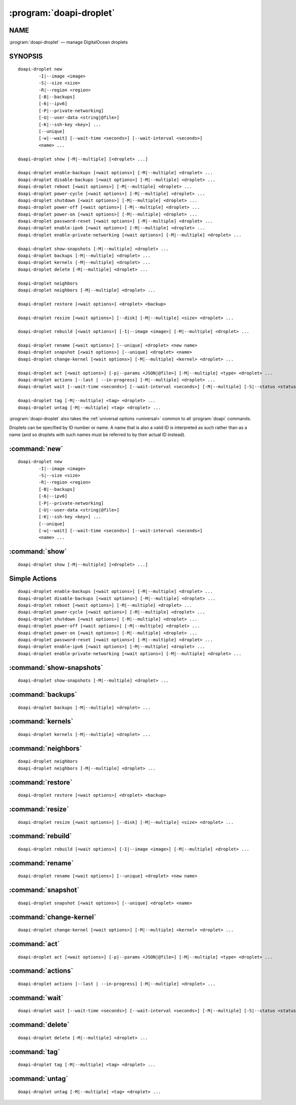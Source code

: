 .. module:: doapi

:program:`doapi-droplet`
------------------------

NAME
^^^^

:program:`doapi-droplet` — manage DigitalOcean droplets

SYNOPSIS
^^^^^^^^

.. Add ``doapi-droplet [<universal options>]`` once "implicit show" is supported

::

    doapi-droplet new
            -I|--image <image>
            -S|--size <size>
            -R|--region <region>
            [-B|--backups]
            [-6|--ipv6]
            [-P|--private-networking]
            [-U|--user-data <string|@file>]
            [-K|--ssh-key <key>] ...
            [--unique]
            [-w|--wait] [--wait-time <seconds>] [--wait-interval <seconds>]
            <name> ...

    doapi-droplet show [-M|--multiple] [<droplet> ...]

    doapi-droplet enable-backups [<wait options>] [-M|--multiple] <droplet> ...
    doapi-droplet disable-backups [<wait options>] [-M|--multiple] <droplet> ...
    doapi-droplet reboot [<wait options>] [-M|--multiple] <droplet> ...
    doapi-droplet power-cycle [<wait options>] [-M|--multiple] <droplet> ...
    doapi-droplet shutdown [<wait options>] [-M|--multiple] <droplet> ...
    doapi-droplet power-off [<wait options>] [-M|--multiple] <droplet> ...
    doapi-droplet power-on [<wait options>] [-M|--multiple] <droplet> ...
    doapi-droplet password-reset [<wait options>] [-M|--multiple] <droplet> ...
    doapi-droplet enable-ipv6 [<wait options>] [-M|--multiple] <droplet> ...
    doapi-droplet enable-private-networking [<wait options>] [-M|--multiple] <droplet> ...

    doapi-droplet show-snapshots [-M|--multiple] <droplet> ...
    doapi-droplet backups [-M|--multiple] <droplet> ...
    doapi-droplet kernels [-M|--multiple] <droplet> ...
    doapi-droplet delete [-M|--multiple] <droplet> ...

    doapi-droplet neighbors
    doapi-droplet neighbors [-M|--multiple] <droplet> ...

    doapi-droplet restore [<wait options>] <droplet> <backup>

    doapi-droplet resize [<wait options>] [--disk] [-M|--multiple] <size> <droplet> ...

    doapi-droplet rebuild [<wait options>] [-I|--image <image>] [-M|--multiple] <droplet> ...

    doapi-droplet rename [<wait options>] [--unique] <droplet> <new name>
    doapi-droplet snapshot [<wait options>] [--unique] <droplet> <name>
    doapi-droplet change-kernel [<wait options>] [-M|--multiple] <kernel> <droplet> ...

    doapi-droplet act [<wait options>] [-p|--params <JSON|@file>] [-M|--multiple] <type> <droplet> ...
    doapi-droplet actions [--last | --in-progress] [-M|--multiple] <droplet> ...
    doapi-droplet wait [--wait-time <seconds>] [--wait-interval <seconds>] [-M|--multiple] [-S|--status <status> | --locked | --unlocked] <droplet> ...

    doapi-droplet tag [-M|--multiple] <tag> <droplet> ...
    doapi-droplet untag [-M|--multiple] <tag> <droplet> ...

:program:`doapi-droplet` also takes the :ref:`universal options <universal>`
common to all :program:`doapi` commands.

Droplets can be specified by ID number or name.  A name that is also a valid ID
is interpreted as such rather than as a name (and so droplets with such names
must be referred to by their actual ID instead).


:command:`new`
^^^^^^^^^^^^^^

::

    doapi-droplet new
            -I|--image <image>
            -S|--size <size>
            -R|--region <region>
            [-B|--backups]
            [-6|--ipv6]
            [-P|--private-networking]
            [-U|--user-data <string|@file>]
            [-K|--ssh-key <key>] ...
            [--unique]
            [-w|--wait] [--wait-time <seconds>] [--wait-interval <seconds>]
            <name> ...


:command:`show`
^^^^^^^^^^^^^^^

::

    doapi-droplet show [-M|--multiple] [<droplet> ...]


Simple Actions
^^^^^^^^^^^^^^

::

    doapi-droplet enable-backups [<wait options>] [-M|--multiple] <droplet> ...
    doapi-droplet disable-backups [<wait options>] [-M|--multiple] <droplet> ...
    doapi-droplet reboot [<wait options>] [-M|--multiple] <droplet> ...
    doapi-droplet power-cycle [<wait options>] [-M|--multiple] <droplet> ...
    doapi-droplet shutdown [<wait options>] [-M|--multiple] <droplet> ...
    doapi-droplet power-off [<wait options>] [-M|--multiple] <droplet> ...
    doapi-droplet power-on [<wait options>] [-M|--multiple] <droplet> ...
    doapi-droplet password-reset [<wait options>] [-M|--multiple] <droplet> ...
    doapi-droplet enable-ipv6 [<wait options>] [-M|--multiple] <droplet> ...
    doapi-droplet enable-private-networking [<wait options>] [-M|--multiple] <droplet> ...


:command:`show-snapshots`
^^^^^^^^^^^^^^^^^^^^^^^^^

::

    doapi-droplet show-snapshots [-M|--multiple] <droplet> ...


:command:`backups`
^^^^^^^^^^^^^^^^^^

::

    doapi-droplet backups [-M|--multiple] <droplet> ...


:command:`kernels`
^^^^^^^^^^^^^^^^^^

::

    doapi-droplet kernels [-M|--multiple] <droplet> ...


:command:`neighbors`
^^^^^^^^^^^^^^^^^^^^

::

    doapi-droplet neighbors
    doapi-droplet neighbors [-M|--multiple] <droplet> ...


:command:`restore`
^^^^^^^^^^^^^^^^^^

::

    doapi-droplet restore [<wait options>] <droplet> <backup>


:command:`resize`
^^^^^^^^^^^^^^^^^

::

    doapi-droplet resize [<wait options>] [--disk] [-M|--multiple] <size> <droplet> ...


:command:`rebuild`
^^^^^^^^^^^^^^^^^^

::

    doapi-droplet rebuild [<wait options>] [-I|--image <image>] [-M|--multiple] <droplet> ...


:command:`rename`
^^^^^^^^^^^^^^^^^

::

    doapi-droplet rename [<wait options>] [--unique] <droplet> <new name>

:command:`snapshot`
^^^^^^^^^^^^^^^^^^^

::

    doapi-droplet snapshot [<wait options>] [--unique] <droplet> <name>


:command:`change-kernel`
^^^^^^^^^^^^^^^^^^^^^^^^

::

    doapi-droplet change-kernel [<wait options>] [-M|--multiple] <kernel> <droplet> ...


:command:`act`
^^^^^^^^^^^^^^

::

    doapi-droplet act [<wait options>] [-p|--params <JSON|@file>] [-M|--multiple] <type> <droplet> ...


:command:`actions`
^^^^^^^^^^^^^^^^^^

::

    doapi-droplet actions [--last | --in-progress] [-M|--multiple] <droplet> ...


:command:`wait`
^^^^^^^^^^^^^^^

::

    doapi-droplet wait [--wait-time <seconds>] [--wait-interval <seconds>] [-M|--multiple] [-S|--status <status> | --locked | --unlocked] <droplet> ...


:command:`delete`
^^^^^^^^^^^^^^^^^

::

    doapi-droplet delete [-M|--multiple] <droplet> ...

:command:`tag`
^^^^^^^^^^^^^^

::

    doapi-droplet tag [-M|--multiple] <tag> <droplet> ...


:command:`untag`
^^^^^^^^^^^^^^^^^

::

    doapi-droplet untag [-M|--multiple] <tag> <droplet> ...

